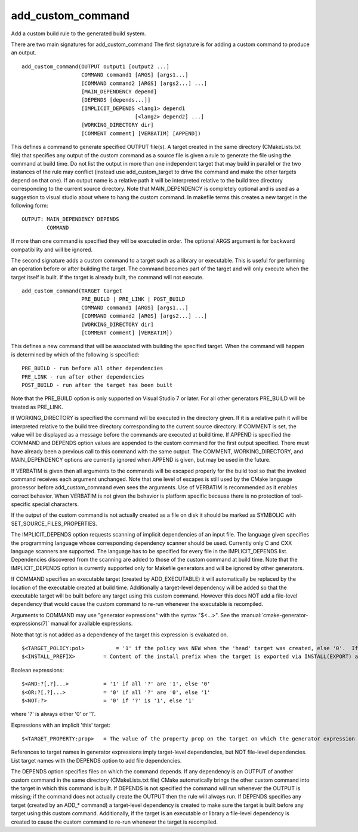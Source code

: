 add_custom_command
------------------

Add a custom build rule to the generated build system.

There are two main signatures for add_custom_command The first
signature is for adding a custom command to produce an output.

::

  add_custom_command(OUTPUT output1 [output2 ...]
                     COMMAND command1 [ARGS] [args1...]
                     [COMMAND command2 [ARGS] [args2...] ...]
                     [MAIN_DEPENDENCY depend]
                     [DEPENDS [depends...]]
                     [IMPLICIT_DEPENDS <lang1> depend1
                                      [<lang2> depend2] ...]
                     [WORKING_DIRECTORY dir]
                     [COMMENT comment] [VERBATIM] [APPEND])

This defines a command to generate specified OUTPUT file(s).  A target
created in the same directory (CMakeLists.txt file) that specifies any
output of the custom command as a source file is given a rule to
generate the file using the command at build time.  Do not list the
output in more than one independent target that may build in parallel
or the two instances of the rule may conflict (instead use
add_custom_target to drive the command and make the other targets
depend on that one).  If an output name is a relative path it will be
interpreted relative to the build tree directory corresponding to the
current source directory.  Note that MAIN_DEPENDENCY is completely
optional and is used as a suggestion to visual studio about where to
hang the custom command.  In makefile terms this creates a new target
in the following form:

::

  OUTPUT: MAIN_DEPENDENCY DEPENDS
          COMMAND

If more than one command is specified they will be executed in order.
The optional ARGS argument is for backward compatibility and will be
ignored.

The second signature adds a custom command to a target such as a
library or executable.  This is useful for performing an operation
before or after building the target.  The command becomes part of the
target and will only execute when the target itself is built.  If the
target is already built, the command will not execute.

::

  add_custom_command(TARGET target
                     PRE_BUILD | PRE_LINK | POST_BUILD
                     COMMAND command1 [ARGS] [args1...]
                     [COMMAND command2 [ARGS] [args2...] ...]
                     [WORKING_DIRECTORY dir]
                     [COMMENT comment] [VERBATIM])

This defines a new command that will be associated with building the
specified target.  When the command will happen is determined by which
of the following is specified:

::

  PRE_BUILD - run before all other dependencies
  PRE_LINK - run after other dependencies
  POST_BUILD - run after the target has been built

Note that the PRE_BUILD option is only supported on Visual Studio 7 or
later.  For all other generators PRE_BUILD will be treated as
PRE_LINK.

If WORKING_DIRECTORY is specified the command will be executed in the
directory given.  If it is a relative path it will be interpreted
relative to the build tree directory corresponding to the current
source directory.  If COMMENT is set, the value will be displayed as a
message before the commands are executed at build time.  If APPEND is
specified the COMMAND and DEPENDS option values are appended to the
custom command for the first output specified.  There must have
already been a previous call to this command with the same output.
The COMMENT, WORKING_DIRECTORY, and MAIN_DEPENDENCY options are
currently ignored when APPEND is given, but may be used in the future.

If VERBATIM is given then all arguments to the commands will be
escaped properly for the build tool so that the invoked command
receives each argument unchanged.  Note that one level of escapes is
still used by the CMake language processor before add_custom_command
even sees the arguments.  Use of VERBATIM is recommended as it enables
correct behavior.  When VERBATIM is not given the behavior is platform
specific because there is no protection of tool-specific special
characters.

If the output of the custom command is not actually created as a file
on disk it should be marked as SYMBOLIC with
SET_SOURCE_FILES_PROPERTIES.

The IMPLICIT_DEPENDS option requests scanning of implicit dependencies
of an input file.  The language given specifies the programming
language whose corresponding dependency scanner should be used.
Currently only C and CXX language scanners are supported.  The
language has to be specified for every file in the IMPLICIT_DEPENDS
list.  Dependencies discovered from the scanning are added to those of
the custom command at build time.  Note that the IMPLICIT_DEPENDS
option is currently supported only for Makefile generators and will be
ignored by other generators.

If COMMAND specifies an executable target (created by ADD_EXECUTABLE)
it will automatically be replaced by the location of the executable
created at build time.  Additionally a target-level dependency will be
added so that the executable target will be built before any target
using this custom command.  However this does NOT add a file-level
dependency that would cause the custom command to re-run whenever the
executable is recompiled.

Arguments to COMMAND may use "generator expressions" with the syntax
"$<...>".  See the :manual:`cmake-generator-expressions(7)` manual for
available expressions.

Note that tgt is not added as a dependency of the target this
expression is evaluated on.

::

  $<TARGET_POLICY:pol>          = '1' if the policy was NEW when the 'head' target was created, else '0'.  If the policy was not set, the warning message for the policy will be emitted.  This generator expression only works for a subset of policies.
  $<INSTALL_PREFIX>         = Content of the install prefix when the target is exported via INSTALL(EXPORT) and empty otherwise.

Boolean expressions:

::

  $<AND:?[,?]...>           = '1' if all '?' are '1', else '0'
  $<OR:?[,?]...>            = '0' if all '?' are '0', else '1'
  $<NOT:?>                  = '0' if '?' is '1', else '1'

where '?' is always either '0' or '1'.

Expressions with an implicit 'this' target:

::

  $<TARGET_PROPERTY:prop>   = The value of the property prop on the target on which the generator expression is evaluated.

References to target names in generator expressions imply target-level
dependencies, but NOT file-level dependencies.  List target names with
the DEPENDS option to add file dependencies.

The DEPENDS option specifies files on which the command depends.  If
any dependency is an OUTPUT of another custom command in the same
directory (CMakeLists.txt file) CMake automatically brings the other
custom command into the target in which this command is built.  If
DEPENDS is not specified the command will run whenever the OUTPUT is
missing; if the command does not actually create the OUTPUT then the
rule will always run.  If DEPENDS specifies any target (created by an
ADD_* command) a target-level dependency is created to make sure the
target is built before any target using this custom command.
Additionally, if the target is an executable or library a file-level
dependency is created to cause the custom command to re-run whenever
the target is recompiled.
